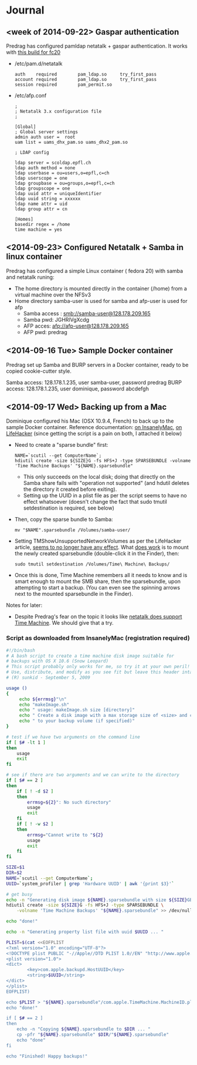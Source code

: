 * Journal

** <week of 2014-09-22> Gaspar authentication
Predrag has configured pamldap netatalk + gaspar authentication. It works with [[https://github.com/domq/epfl.mybackup/blob/master/netatalk-3.1.6-0.0.1.fc20.x86_64.rpm][this build for fc20]]


+ /etc/pam.d/netatalk
 : auth    required        pam_ldap.so     try_first_pass
 : account required        pam_ldap.so     try_first_pass
 : session required        pam_permit.so

+ /etc/afp.conf 
 : ;
 : ; Netatalk 3.x configuration file
 : ;
 : 
 : [Global]
 : ; Global server settings
 : admin auth user =  root
 : uam list = uams_dhx_pam.so uams_dhx2_pam.so
 : 
 : ; LDAP config
 : 
 : ldap server = scoldap.epfl.ch
 : ldap auth method = none
 : ldap userbase = ou=users,o=epfl,c=ch
 : ldap userscope = one
 : ldap groupbase = ou=groups,o=epfl,c=ch
 : ldap groupscope = one
 : ldap uuid attr = uniqueIdentifier
 : ldap uuid string = xxxxxx
 : ldap name attr = uid
 : ldap group attr = cn
 : 
 : [Homes]
 : basedir regex = /home
 : time machine = yes



** <2014-09-23> Configured Netatalk + Samba in linux container
Predrag has configured a simple Linux container ( fedora 20) with samba and netatalk runing:
+ The home directory is mounted directly in the container (/home) from a virtual machine over the NFSv3 
+ Home directory samba-user is used for samba and afp-user is used for afp
  + Samba access : smb://samba-user@128.178.209.165
  + Samba pwd: JGHRlVgXcdg
  + AFP acces: afp://afp-user@128.178.209.165
  + AFP pwd: predrag





** <2014-09-16 Tue> Sample Docker container

Predrag set up Samba and BURP servers in a Docker container, ready to
be copied cookie-cutter style.

Samba access: 128.178.1.235, user samba-user, password predrag
BURP access: 128.178.1.235, user dominique, password abcdefgh

** <2014-09-17 Wed> Backing up from a Mac

Dominique configured his Mac (OSX 10.9.4, French) to back up to the
sample Docker container. Reference documentation: [[http://www.insanelymac.com/forum/topic/184462-guide-106-snow-leopard-time-machine-backup-to-network-share/][on InsanelyMac]], [[http://lifehacker.com/5691649/an-easier-way-to-set-up-time-machine-to-back-up-to-a-networked-windows-computer][on
LifeHacker]] (since getting the script is a pain on both, I attached it
below)

+ Need to create a "sparse bundle" first: 
  : NAME=`scutil --get ComputerName`;
  : hdiutil create -size ${SIZE}G -fs HFS+J -type SPARSEBUNDLE -volname 'Time Machine Backups' "${NAME}.sparsebundle"
  + This only succeeds on the local disk; doing that directly on the Samba share fails with "operation not supported" (and hdutil deletes the directory it created before exiting).
  + Setting up the UUID in a plist file as per the script seems to have no effect whatsoever (doesn't change the fact that sudo tmutil setdestination is required, see below)
+ Then, copy the sparse bundle to Samba:
  : mv "$NAME".sparsebundle /Volumes/samba-user/
+ Setting TMShowUnsupportedNetworkVolumes as per the LifeHacker article, [[http://forum.synology.com/enu/viewtopic.php?f%3D229&t%3D71049][seems to no longer have any effect]]. What [[https://apple.stackexchange.com/questions/107032/time-machine-backup-to-an-smb-share-mavericks][does work]] is to mount the newly created sparsebundle (double-click it in the Finder), then:
  : sudo tmutil setdestination /Volumes/Time\ Machine\ Backups/
+ Once this is done, Time Machine remembers all it needs to know and is smart enough to mount the SMB share, then the sparsebundle, upon attempting to start a backup. (You can even see the spinning arrows next to the mounted sparsebundle in the Finder).

Notes for later:
+ Despite Predrag's fear on the topic it looks like [[https://www.google.ch/search?q%3Dnetatalk%2B"time%2Bmachine%2B%3D%2Byes"][netatalk does support Time Machine]]. We should give that a try.

*** Script as downloaded from InsanelyMac (registration required)
#+BEGIN_SRC sh
#!/bin/bash
# A bash script to create a time machine disk image suitable for
# backups with OS X 10.6 (Snow Leopard)
# This script probably only works for me, so try it at your own peril!
# Use, distribute, and modify as you see fit but leave this header intact.
# (R) sunkid - September 5, 2009

usage ()
{
     echo ${errmsg}"\n"
     echo "makeImage.sh"
     echo "	usage: makeImage.sh size [directory]"
     echo "	Create a disk image with a max storage size of <size> and copy it"
     echo "	to your backup volume (if specified)"
}

# test if we have two arguments on the command line
if [ $# -lt 1 ]
then
    usage
    exit
fi

# see if there are two arguments and we can write to the directory
if [ $# == 2 ]
then
	if [ ! -d $2 ]
	then
 		errmsg=${2}": No such directory"
    	usage
    	exit
	fi
	if [ ! -w $2 ]
	then
		errmsg="Cannot write to "${2}
		usage
    	exit
	fi
fi

SIZE=$1
DIR=$2
NAME=`scutil --get ComputerName`;
UUID=`system_profiler | grep 'Hardware UUID' | awk '{print $3}'`

# get busy
echo -n "Generating disk image ${NAME}.sparsebundle with size ${SIZE}GB ... "
hdiutil create -size ${SIZE}G -fs HFS+J -type SPARSEBUNDLE \
	-volname 'Time Machine Backups' "${NAME}.sparsebundle" >> /dev/null 2>&1

echo "done!"

echo -n "Generating property list file with uuid $UUID ... "

PLIST=$(cat <<EOFPLIST
<?xml version="1.0" encoding="UTF-8"?>
<!DOCTYPE plist PUBLIC "-//Apple//DTD PLIST 1.0//EN" "http://www.apple.com/DTDs/PropertyList-1.0.dtd">
<plist version="1.0">
<dict>
        <key>com.apple.backupd.HostUUID</key>
        <string>$UUID</string>
</dict>
</plist>
EOFPLIST)

echo $PLIST > "${NAME}.sparsebundle"/com.apple.TimeMachine.MachineID.plist
echo "done!"

if [ $# == 2 ]
then
	echo -n "Copying ${NAME}.sparsebundle to $DIR ... "
	cp -pfr "${NAME}.sparsebundle" $DIR/"${NAME}.sparsebundle"
	echo "done"
fi

echo "Finished! Happy backups!"
#+END_SRC
